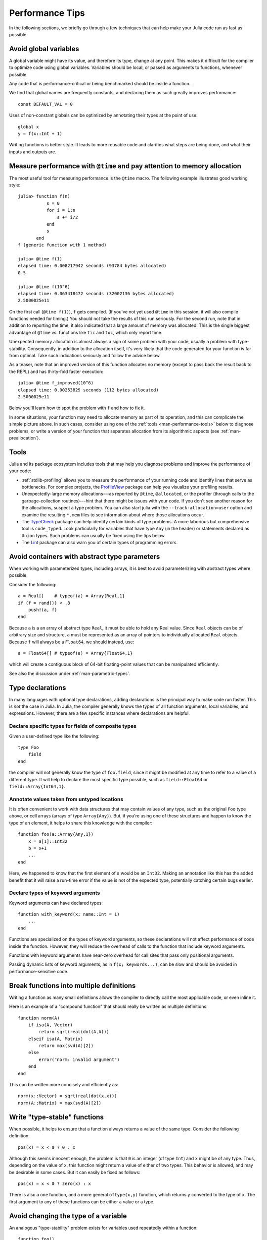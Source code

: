.. _man-performance-tips:

******************
 Performance Tips
******************

In the following sections, we briefly go through a few techniques that
can help make your Julia code run as fast as possible.

Avoid global variables
----------------------

A global variable might have its value, and therefore its type, change
at any point. This makes it difficult for the compiler to optimize code
using global variables. Variables should be local, or passed as
arguments to functions, whenever possible.

Any code that is performance-critical or being benchmarked should be
inside a function.

We find that global names are frequently constants, and declaring them
as such greatly improves performance::

    const DEFAULT_VAL = 0

Uses of non-constant globals can be optimized by annotating their types
at the point of use::

    global x
    y = f(x::Int + 1)

Writing functions is better style. It leads to more reusable code and
clarifies what steps are being done, and what their inputs and outputs
are.

Measure performance with ``@time`` and pay attention to memory allocation
-------------------------------------------------------------------------

The most useful tool for measuring performance is the ``@time`` macro.
The following example illustrates good working style::

    julia> function f(n)
               s = 0
               for i = 1:n
                   s += i/2
               end
               s
           end
    f (generic function with 1 method)

    julia> @time f(1)
    elapsed time: 0.008217942 seconds (93784 bytes allocated)
    0.5

    julia> @time f(10^6)
    elapsed time: 0.063418472 seconds (32002136 bytes allocated)
    2.5000025e11

On the first call (``@time f(1)``), ``f`` gets compiled.  (If you've
not yet used ``@time`` in this session, it will also compile functions
needed for timing.)  You should not take the results of this run
seriously. For the second run, note that in addition to reporting the
time, it also indicated that a large amount of memory was allocated.
This is the single biggest advantage of ``@time`` vs. functions like
``tic`` and ``toc``, which only report time.

Unexpected memory allocation is almost always a sign of some problem
with your code, usually a problem with type-stability. Consequently,
in addition to the allocation itself, it's very likely that the code
generated for your function is far from optimal. Take such indications
seriously and follow the advice below.

As a teaser, note that an improved version of this function allocates
no memory (except to pass back the result back to the REPL) and has
thirty-fold faster execution::

    julia> @time f_improved(10^6)
    elapsed time: 0.00253829 seconds (112 bytes allocated)
    2.5000025e11

Below you'll learn how to spot the problem with ``f`` and how to fix it.

In some situations, your function may need to allocate memory as part
of its operation, and this can complicate the simple picture above. In
such cases, consider using one of the :ref:`tools
<man-performance-tools>` below to diagnose problems, or write a
version of your function that separates allocation from its
algorithmic aspects (see :ref:`man-preallocation`).


.. _man-performance-tools:

Tools
-----

Julia and its package ecosystem includes tools that may help you
diagnose problems and improve the performance of your code:

- :ref:`stdlib-profiling` allows you to measure the performance of
  your running code and identify lines that serve as bottlenecks.  For
  complex projects, the `ProfileView
  <https://github.com/timholy/ProfileView.jl>`_ package can help you
  visualize your profiling results.

- Unexpectedly-large memory allocations---as reported by ``@time``,
  ``@allocated``, or the profiler (through calls to the
  garbage-collection routines)---hint that there might be issues with
  your code.  If you don't see another reason for the allocations,
  suspect a type problem.  You can also start julia with the
  ``--track-allocation=user`` option and examine the resulting
  ``*.mem`` files to see information about where those allocations
  occur.

- The `TypeCheck <https://github.com/astrieanna/TypeCheck.jl>`_
  package can help identify certain kinds of type problems. A more
  laborious but comprehensive tool is ``code_typed``.  Look
  particularly for variables that have type ``Any`` (in the header) or
  statements declared as ``Union`` types.  Such problems can usually
  be fixed using the tips below.

- The `Lint <https://github.com/tonyhffong/Lint.jl>`_ package can also
  warn you of certain types of programming errors.



Avoid containers with abstract type parameters
----------------------------------------------

When working with parameterized types, including arrays, it is best to
avoid parameterizing with abstract types where possible.

Consider the following::

    a = Real[]    # typeof(a) = Array{Real,1}
    if (f = rand()) < .8
        push!(a, f)
    end

Because ``a`` is a an array of abstract type ``Real``, it must be able
to hold any Real value.  Since ``Real`` objects can be of arbitrary
size and structure, ``a`` must be represented as an array of pointers to
individually allocated ``Real`` objects.  Because ``f`` will always be
a ``Float64``, we should instead, use::

    a = Float64[] # typeof(a) = Array{Float64,1}

which will create a contiguous block of 64-bit floating-point values
that can be manipulated efficiently.

See also the discussion under :ref:`man-parametric-types`.

Type declarations
-----------------

In many languages with optional type declarations, adding declarations
is the principal way to make code run faster. This is *not* the case
in Julia. In Julia, the compiler generally knows the types of all function
arguments, local variables, and expressions.
However, there are a few specific instances where declarations are
helpful.

Declare specific types for fields of composite types
~~~~~~~~~~~~~~~~~~~~~~~~~~~~~~~~~~~~~~~~~~~~~~~~~~~~

Given a user-defined type like the following::

    type Foo
        field
    end

the compiler will not generally know the type of ``foo.field``, since it
might be modified at any time to refer to a value of a different type.
It will help to declare the most specific type possible, such as
``field::Float64`` or ``field::Array{Int64,1}``.

Annotate values taken from untyped locations
~~~~~~~~~~~~~~~~~~~~~~~~~~~~~~~~~~~~~~~~~~~~

It is often convenient to work with data structures that may contain
values of any type, such as the original ``Foo`` type above, or cell
arrays (arrays of type ``Array{Any}``). But, if you're using one of
these structures and happen to know the type of an element, it helps to
share this knowledge with the compiler::

    function foo(a::Array{Any,1})
        x = a[1]::Int32
        b = x+1
        ...
    end

Here, we happened to know that the first element of ``a`` would be an
``Int32``. Making an annotation like this has the added benefit that it
will raise a run-time error if the value is not of the expected type,
potentially catching certain bugs earlier.

Declare types of keyword arguments
~~~~~~~~~~~~~~~~~~~~~~~~~~~~~~~~~~

Keyword arguments can have declared types::

    function with_keyword(x; name::Int = 1)
        ...
    end

Functions are specialized on the types of keyword arguments, so these
declarations will not affect performance of code inside the function.
However, they will reduce the overhead of calls to the function that
include keyword arguments.

Functions with keyword arguments have near-zero overhead for call sites
that pass only positional arguments.

Passing dynamic lists of keyword arguments, as in ``f(x; keywords...)``,
can be slow and should be avoided in performance-sensitive code.

Break functions into multiple definitions
-----------------------------------------

Writing a function as many small definitions allows the compiler to
directly call the most applicable code, or even inline it.

Here is an example of a "compound function" that should really be
written as multiple definitions::

    function norm(A)
        if isa(A, Vector)
            return sqrt(real(dot(A,A)))
        elseif isa(A, Matrix)
            return max(svd(A)[2])
        else
            error("norm: invalid argument")
        end
    end

This can be written more concisely and efficiently as::

    norm(x::Vector) = sqrt(real(dot(x,x)))
    norm(A::Matrix) = max(svd(A)[2])

Write "type-stable" functions
-----------------------------

When possible, it helps to ensure that a function always returns a value
of the same type. Consider the following definition::

    pos(x) = x < 0 ? 0 : x

Although this seems innocent enough, the problem is that ``0`` is an
integer (of type ``Int``) and ``x`` might be of any type. Thus,
depending on the value of ``x``, this function might return a value of
either of two types. This behavior is allowed, and may be desirable in
some cases. But it can easily be fixed as follows::

    pos(x) = x < 0 ? zero(x) : x

There is also a ``one`` function, and a more general ``oftype(x,y)``
function, which returns ``y`` converted to the type of ``x``. The first
argument to any of these functions can be either a value or a type.

Avoid changing the type of a variable
-------------------------------------

An analogous "type-stability" problem exists for variables used
repeatedly within a function::

    function foo()
        x = 1
        for i = 1:10
            x = x/bar()
        end
        return x
    end

Local variable ``x`` starts as an integer, and after one loop iteration
becomes a floating-point number (the result of the ``/`` operator). This
makes it more difficult for the compiler to optimize the body of the
loop. There are several possible fixes:

-  Initialize ``x`` with ``x = 1.0``
-  Declare the type of ``x``: ``x::Float64 = 1``
-  Use an explicit conversion: ``x = one(T)``

Separate kernel functions
-------------------------

Many functions follow a pattern of performing some set-up work, and then
running many iterations to perform a core computation. Where possible,
it is a good idea to put these core computations in separate functions.
For example, the following contrived function returns an array of a
randomly-chosen type::

    function strange_twos(n)
        a = Array(randbool() ? Int64 : Float64, n)
        for i = 1:n
            a[i] = 2
        end
        return a
    end

This should be written as::

    function fill_twos!(a)
        for i=1:length(a)
            a[i] = 2
        end
    end

    function strange_twos(n)
        a = Array(randbool() ? Int64 : Float64, n)
        fill_twos!(a)
        return a
    end

Julia's compiler specializes code for argument types at function
boundaries, so in the original implementation it does not know the type
of ``a`` during the loop (since it is chosen randomly). Therefore the
second version is generally faster since the inner loop can be
recompiled as part of ``fill_twos!`` for different types of ``a``.

The second form is also often better style and can lead to more code
reuse.

This pattern is used in several places in the standard library. For
example, see ``hvcat_fill`` in
`abstractarray.jl <https://github.com/JuliaLang/julia/blob/master/base/abstractarray.jl>`_,
or the ``fill!`` function, which we could have used instead of writing
our own ``fill_twos!``.

Functions like ``strange_twos`` occur when dealing with data of
uncertain type, for example data loaded from an input file that might
contain either integers, floats, strings, or something else.

Access arrays in memory order, along columns
--------------------------------------------

Multidimensional arrays in Julia are stored in column-major order. This
means that arrays are stacked one column at a time. This can be verified
using the ``vec`` function or the syntax ``[:]`` as shown below (notice
that the array is ordered ``[1 3 2 4]``, not ``[1 2 3 4]``):

.. doctest::

    julia> x = [1 2; 3 4]
    2x2 Array{Int64,2}:
     1  2
     3  4

    julia> x[:]
    4-element Array{Int64,1}:
     1
     3
     2
     4

This convention for ordering arrays is common in many languages like
Fortran, Matlab, and R (to name a few). The alternative to column-major
ordering is row-major ordering, which is the convention adopted by C and
Python (``numpy``) among other languages. Remembering the ordering of
arrays can have significant performance effects when looping over
arrays. A rule of thumb to keep in mind is that with column-major
arrays, the first index changes most rapidly. Essentially this means
that looping will be faster if the inner-most loop index is the first to
appear in a slice expression.

Consider the following contrived example. Imagine we wanted to write a
function that accepts a ``Vector`` and and returns a square ``Matrix``
with either the rows or the columns filled with copies of the input
vector. Assume that it is not important whether rows or columns are
filled with these copies (perhaps the rest of the code can be easily
adapted accordingly). We could conceivably do this in at least four ways
(in addition to the recommended call to the built-in function
``repmat``)::

    function copy_cols{T}(x::Vector{T})
        n = size(x, 1)
        out = Array(eltype(x), n, n)
        for i=1:n
            out[:, i] = x
        end
        out
    end

    function copy_rows{T}(x::Vector{T})
        n = size(x, 1)
        out = Array(eltype(x), n, n)
        for i=1:n
            out[i, :] = x
        end
        out
    end

    function copy_col_row{T}(x::Vector{T})
        n = size(x, 1)
        out = Array(T, n, n)
        for col=1:n, row=1:n
            out[row, col] = x[row]
        end
        out
    end

    function copy_row_col{T}(x::Vector{T})
        n = size(x, 1)
        out = Array(T, n, n)
        for row=1:n, col=1:n
            out[row, col] = x[col]
        end
        out
    end

Now we will time each of these functions using the same random ``10000``
by ``1`` input vector::

    julia> x = randn(10000);

    julia> fmt(f) = println(rpad(string(f)*": ", 14, ' '), @elapsed f(x))

    julia> map(fmt, {copy_cols, copy_rows, copy_col_row, copy_row_col});
    copy_cols:    0.331706323
    copy_rows:    1.799009911
    copy_col_row: 0.415630047
    copy_row_col: 1.721531501

Notice that ``copy_cols`` is much faster than ``copy_rows``. This is
expected because ``copy_cols`` respects the column-based memory layout
of the ``Matrix`` and fills it one column at a time. Additionally,
``copy_col_row`` is much faster than ``copy_row_col`` because it follows
our rule of thumb that the first element to appear in a slice expression
should be coupled with the inner-most loop.

.. _man-preallocation:

Pre-allocating outputs
----------------------

If your function returns an Array or some other complex
type, it may have to allocate memory.  Unfortunately, oftentimes
allocation and its converse, garbage collection, are substantial
bottlenecks.

Sometimes you can circumvent the need to allocate memory on each
function call by pre-allocating the output.  As a
trivial example, compare
::

    function xinc(x)
        return [x, x+1, x+2]
    end

    function loopinc()
        y = 0
        for i = 1:10^7
            ret = xinc(i)
            y += ret[2]
        end
        y
    end

with
::

    function xinc!{T}(ret::AbstractVector{T}, x::T)
        ret[1] = x
        ret[2] = x+1
        ret[3] = x+2
        nothing
    end

    function loopinc_prealloc()
        ret = Array(Int, 3)
        y = 0
        for i = 1:10^7
            xinc!(ret, i)
            y += ret[2]
        end
        y
    end
    
Timing results::

    julia> @time loopinc()
    elapsed time: 1.955026528 seconds (1279975584 bytes allocated)
    50000015000000

    julia> @time loopinc_prealloc()
    elapsed time: 0.078639163 seconds (144 bytes allocated)
    50000015000000

Pre-allocation has other advantages, for example by allowing the
caller to control the "output" type from an algorithm.  In the example
above, we could have passed a ``SubArray`` rather than an ``Array``,
had we so desired.

Taken to its extreme, pre-allocation can make your code uglier, so
performance measurements and some judgment may be required.


Avoid string interpolation for I/O
----------------------------------

When writing data to a file (or other I/O device), forming extra
intermediate strings is a source of overhead. Instead of::

    println(file, "$a $b")

use::

    println(file, a, " ", b)

The first version of the code forms a string, then writes it
to the file, while the second version writes values directly
to the file. Also notice that in some cases string interpolation can
be harder to read. Consider::

    println(file, "$(f(a))$(f(b))")

versus::

    println(file, f(a), f(b))


Fix deprecation warnings
------------------------

A deprecated function internally performs a lookup in order to
print a relevant warning only once. This extra lookup can cause a
significant slowdown, so all uses of deprecated functions should be
modified as suggested by the warnings.

Tweaks
------

These are some minor points that might help in tight inner loops.

-  Avoid unnecessary arrays. For example, instead of ``sum([x,y,z])``
   use ``x+y+z``.
-  Use ``*`` instead of raising to small integer powers, for example
   ``x*x*x`` instead of ``x^3``.
-  Use ``abs2(z)`` instead of ``abs(z)^2`` for complex ``z``. In general,
   try to rewrite code to use ``abs2`` instead of ``abs`` for complex arguments.
-  Use ``div(x,y)`` for truncating division of integers instead of
   ``trunc(x/y)``, ``fld(x,y)`` instead of ``floor(x/y)``, and
   ``cld(x,y)`` instead of ``ceil(x/y)``.

Performance Annotations
-----------------------

Sometimes you can enable better optimization by promising certain program
properties.

-  Use ``@inbounds`` to eliminate array bounds checking within expressions.
   Be certain before doing this. If the subscripts are ever out of bounds,
   you may suffer crashes or silent corruption.
-  Write ``@simd`` in front of ``for`` loops that are amenable to vectorization.
   **This feature is experimental** and could change or disappear in future 
   versions of Julia.  

Here is an example with both forms of markup::

    function inner( x, y )
        s = zero(eltype(x))
        for i=1:length(x)
            @inbounds s += x[i]*y[i]
        end
        s
    end

    function innersimd( x, y )
        s = zero(eltype(x))
        @simd for i=1:length(x)
            @inbounds s += x[i]*y[i]
        end
        s
    end
 
    function timeit( n, reps )
        x = rand(Float32,n)
        y = rand(Float32,n)
        s = zero(Float64)
        time = @elapsed for j in 1:reps
            s+=inner(x,y)
        end
        println("GFlop        = ",2.0*n*reps/time*1E-9)
        time = @elapsed for j in 1:reps
            s+=innersimd(x,y)
        end
        println("GFlop (SIMD) = ",2.0*n*reps/time*1E-9)
    end

    timeit(1000,1000)

On a computer with a 2.4GHz Intel Core i5 processor, this produces::

    GFlop        = 1.9467069505224963
    GFlop (SIMD) = 17.578554163920018

The range for a ``@simd for`` loop should be a one-dimensional range.
A variable used for accumulating, such as ``s`` in the example, is called
a *reduction variable*. By using``@simd``, you are asserting several
properties of the loop:

-  It is safe to execute iterations in arbitrary or overlapping order,
   with special consideration for reduction variables.
-  Floating-point operations on reduction variables can be reordered,
   possibly causing different results than without ``@simd``.
-  No iteration ever waits on another iteration to make forward progress.

Using ``@simd`` merely gives the compiler license to vectorize. Whether 
it actually does so depends on the compiler. To actually benefit from the 
current implementation, your loop should have the following additional 
properties:

-  The loop must be an innermost loop.
-  The loop body must be straight-line code. This is why ``@inbounds`` is currently needed for all array accesses.
-  Accesses must have a stride pattern and cannot be "gathers" (random-index reads) or "scatters" (random-index writes).
- The stride should be unit stride.
- In some simple cases, for example with 2-3 arrays accessed in a loop, the LLVM auto-vectorization may kick in automatically, leading to no further speedup with ``@simd``. 

